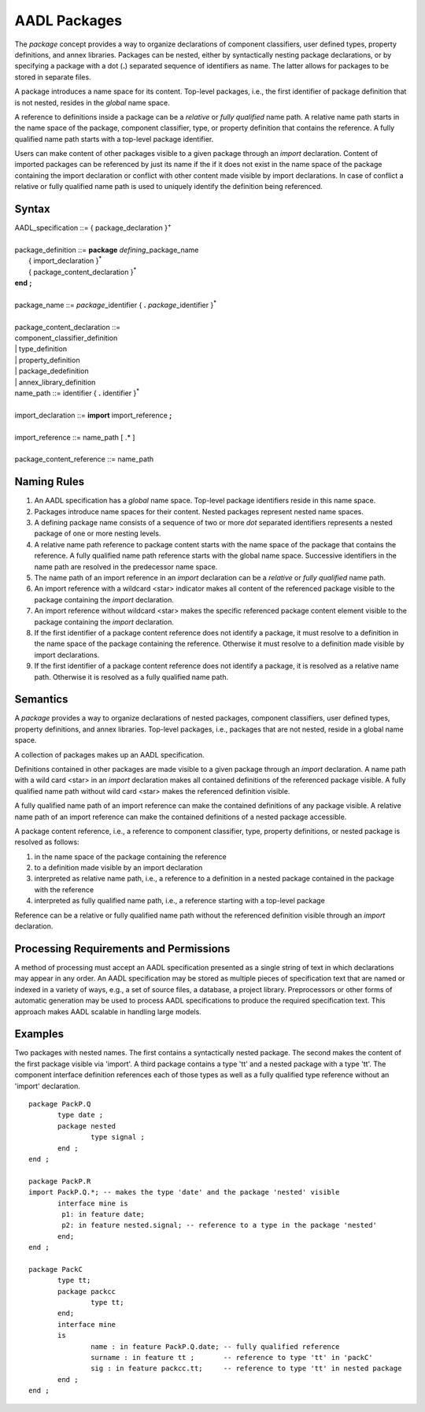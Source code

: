 AADL Packages
=============

The *package* concept provides a way to organize declarations of component classifiers, user defined types, property definitions, and annex libraries.  
Packages can be nested, either by syntactically nesting package declarations, or by specifying a package with a dot (**.**) separated sequence of identifiers as name. The latter allows for packages to be stored in separate files.

A package introduces a name space for its content. Top-level packages, i.e., the first identifier of package definition that is not nested, resides in the *global* name space.

A reference to definitions inside a package can be a *relative* or *fully qualified* name path. 
A relative name path starts in the name space of the package, component classifier, type, or property definition that contains the reference.
A fully qualified name path starts with a top-level package identifier.

Users can make content of other packages visible to a given package through an *import* declaration.  
Content of imported packages can be referenced by just its name if the if it does not exist in the name space of the package containing the import declaration or conflict with other content made visible by import declarations. 
In case of conflict a relative or fully qualified name path is used to uniquely identify the definition being referenced.

Syntax
------

| AADL\_specification ::= { package\_declaration }\ :sup:`+`
| 
| package\_definition ::= **package** *defining*\_package\_name
|   { import\_declaration }\ :sup:`\*`
|   { package\_content\_declaration }\ :sup:`\*`
| **end**  **;**
| 
| package\_name ::= *package*\_identifier { **.** *package*\_identifier }\ :sup:`\*`
| 
| package\_content\_declaration ::=
| component\_classifier\_definition
| \| type\_definition
| \| property\_definition
| \| package\_dedefinition
| \| annex\_library\_definition

| name\_path ::= identifier { **.** identifier }\ :sup:`\*`
| 
| import\_declaration ::= **import** import\_reference **;**
| 
| import\_reference ::= name\_path [ .\* ]
| 
| package\_content\_reference ::= name\_path


Naming Rules
-------------

1. An AADL specification has a *global* name space. Top-level package identifiers reside in this name space.

#. Packages introduce name spaces for their content. Nested packages represent nested name spaces.

#. A defining package name consists of a sequence of two or more *dot* separated identifiers represents a nested package of one or more nesting levels. 

#. A relative name path reference to package content starts with the name space of the package that contains the reference. A fully qualified name path reference starts with the global name space. Successive identifiers in the name path are resolved in the predecessor name space.

#. The name path of an import reference in an *import* declaration can be a *relative* or *fully qualified* name path.  

#. An import reference with a wildcard <star> indicator makes all content of the referenced package visible to the package containing the *import* declaration. 

#. An import reference without wildcard <star> makes the specific referenced package content element visible to the package containing the *import* declaration.

#. If the first identifier of a package content reference does not identify a package, it must resolve to a definition in the name space of the package containing the reference. Otherwise it must resolve to a definition made visible by import declarations.

#. If the first identifier of a package content reference does not identify a package, it is resolved as a relative name path. Otherwise it is resolved as a fully qualified name path.

Semantics
---------

A *package* provides a way to organize declarations of nested packages, component classifiers, user defined types, property definitions, and annex libraries. 
Top-level packages, i.e., packages that are not nested, reside in a global name space. 

A collection of packages makes up an AADL specification.

Definitions contained in other packages are made visible to a given package through an *import* declaration. 
A name path with a wild card <star> in an *import* declaration makes all contained definitions of the referenced package visible. 
A fully qualified name path without wild card <star> makes the referenced definition visible.

A fully qualified name path of an import reference can make the contained definitions of any package visible. 
A relative name path of an import reference can make the contained definitions of a nested package accessible.

A package content reference, i.e., a reference to component classifier, type, property definitions, or nested package is resolved as follows:

1. in the name space of the package containing the reference

#. to a definition made visible by an import declaration

#. interpreted as relative name path, i.e., a reference to a definition in a nested package contained in the package with the reference

#. interpreted as fully qualified name path, i.e., a reference starting with a top-level package 

Reference can be a relative or fully qualified name path without the referenced definition visible through an *import* declaration.


Processing Requirements and Permissions
---------------------------------------

A method of processing must accept an AADL specification presented
as a single string of text in which declarations may appear in any
order. An AADL specification may be stored as multiple pieces of
specification text that are named or indexed in a variety of ways,
e.g., a set of source files, a database, a project library.
Preprocessors or other forms of automatic generation may be used to
process AADL specifications to produce the required specification
text. This approach makes AADL scalable in handling large models.

Examples
--------
Two packages with nested names. The first contains a syntactically nested package. The second makes the content of the first package visible via 'import'.
A third package contains a type 'tt' and a nested package with a type 'tt'. The component interface definition references each of those types as well as a fully qualified type reference without an 'import' declaration. ::

 package PackP.Q 
	type date ;
	package nested  
		type signal ;
	end ;
 end ;

 package PackP.R 
 import PackP.Q.*; -- makes the type 'date' and the package 'nested' visible
	interface mine is
	 p1: in feature date;
	 p2: in feature nested.signal; -- reference to a type in the package 'nested'
	end;
 end ;
 
 package PackC 
	type tt;
	package packcc 
		type tt;
	end;
	interface mine
	is
		name : in feature PackP.Q.date; -- fully qualified reference
		surname : in feature tt ;       -- reference to type 'tt' in 'packC'
		sig : in feature packcc.tt;     -- reference to type 'tt' in nested package
	end ;
 end ;